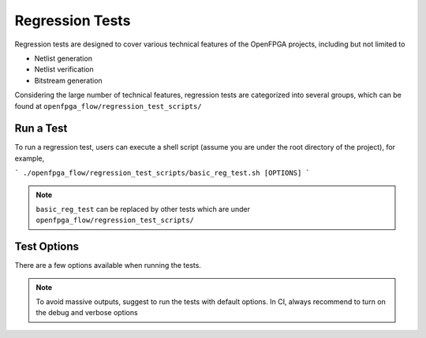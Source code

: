 .. dev_manual_regression_tests::

Regression Tests
================

Regression tests are designed to cover various technical features of the OpenFPGA projects, including but not limited to

- Netlist generation
- Netlist verification
- Bitstream generation

Considering the large number of technical features, regression tests are categorized into several groups, which can be found at ``openfpga_flow/regression_test_scripts/``

Run a Test
----------

To run a regression test, users can execute a shell script (assume you are under the root directory of the project), for example, 

```
./openfpga_flow/regression_test_scripts/basic_reg_test.sh [OPTIONS]
```

.. note:: ``basic_reg_test`` can be replaced by other tests which are under ``openfpga_flow/regression_test_scripts/``

Test Options
------------

There are a few options available when running the tests.

.. option:: --debug

  This option can turn on debug mode when running regression tests. By default it is ``off``.

.. option:: --show_thread_logs

  This option can enable verbose output when running regression tests. By default it is ``off``.

.. note:: To avoid massive outputs, suggest to run the tests with default options. In CI, always recommend to turn on the debug and verbose options

.. option:: --remove_run_dir all

  This option is to remove all the previous run results for a specific regression test. Suggest to use when there are limited disk space.

  .. note:: Be careful before using this option! It may cause permanent loss on test results.


